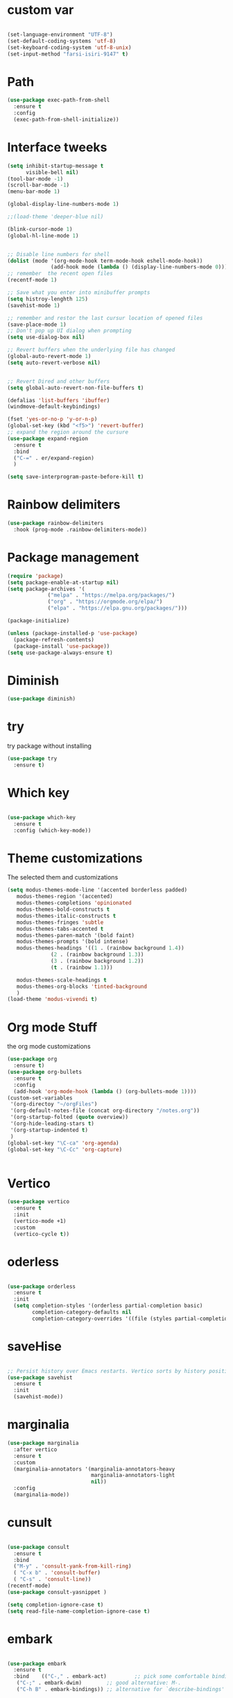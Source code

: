 #+STARTUP: overview

* custom var
#+begin_src emacs-lisp

  (set-language-environment "UTF-8")
  (set-default-coding-systems 'utf-8)
  (set-keyboard-coding-system 'utf-8-unix)
  (set-input-method "farsi-isiri-9147" t)
  
#+end_src

* Path
#+begin_src emacs-lisp
  (use-package exec-path-from-shell
    :ensure t
    :config
    (exec-path-from-shell-initialize))

#+end_src

#+RESULTS:
: t

* Interface tweeks
#+begin_src emacs-lisp
  (setq inhibit-startup-message t
        visible-bell nil)
  (tool-bar-mode -1)
  (scroll-bar-mode -1)
  (menu-bar-mode 1)

  (global-display-line-numbers-mode 1)

  ;;(load-theme 'deeper-blue nil)

  (blink-cursor-mode 1)
  (global-hl-line-mode 1)


  ;; Disable line numbers for shell
  (dolist (mode '(org-mode-hook term-mode-hook eshell-mode-hook))
                (add-hook mode (lambda () (display-line-numbers-mode 0))))
  ;; remember  the recent open files
  (recentf-mode 1)

  ;; Save what you enter into minibuffer prompts
  (setq histroy-lenghth 125)
  (savehist-mode 1)

  ;; remember and restor the last cursur location of opened files
  (save-place-mode 1)
  ;; Don't pop up UI dialog when prompting
  (setq use-dialog-box nil)

  ;; Revert buffers when the underlying file has changed
  (global-auto-revert-mode 1)
  (setq auto-revert-verbose nil)


  ;; Revert Dired and other buffers
  (setq global-auto-revert-non-file-buffers t)

  (defalias 'list-buffers 'ibuffer)
  (windmove-default-keybindings)

  (fset 'yes-or-no-p 'y-or-n-p)
  (global-set-key (kbd "<f5>") 'revert-buffer)
  ;; expand the region around the cursure
  (use-package expand-region
    :ensure t
    :bind
    ("C-=" . er/expand-region)
    )

  (setq save-interprogram-paste-before-kill t)

#+end_src

* Rainbow delimiters
#+begin_src emacs-lisp
  (use-package rainbow-delimiters
    :hook (prog-mode .rainbow-delimiters-mode))

#+end_src

#+RESULTS:
| rainbow-delimiters-mode |

* Package management
#+begin_src emacs-lisp
  (require 'package)
  (setq package-enable-at-startup nil)
  (setq package-archives '(
               ("melpa" . "https://melpa.org/packages/")
               ("org" . "https://orgmode.org/elpa/")
               ("elpa" . "https://elpa.gnu.org/packages/")))
                          
  (package-initialize)

  (unless (package-installed-p 'use-package)
    (package-refresh-contents)
    (package-install 'use-package))
  (setq use-package-always-ensure t)
#+end_src

#+RESULTS:
: t

* Diminish
#+begin_src emacs-lisp
  (use-package diminish)

#+end_src

#+RESULTS:

* try
try package without installing 
#+begin_src emacs-lisp
  (use-package try
    :ensure t)
#+end_src

* Which key
#+begin_src emacs-lisp

  (use-package which-key
    :ensure t
    :config (which-key-mode))
#+end_src

* Theme customizations
The selected them and customizations
#+begin_src emacs-lisp
  (setq modus-themes-mode-line '(accented borderless padded)
	 modus-themes-region '(accented)
	 modus-themes-completions 'opinionated
	 modus-themes-bold-constructs t
	 modus-themes-italic-constructs t
	 modus-themes-fringes 'subtle
	 modus-themes-tabs-accented t     
	 modus-themes-paren-match '(bold faint)
	 modus-themes-prompts '(bold intense)
	 modus-themes-headings '((1 . (rainbow background 1.4))
				(2 . (rainbow background 1.3))
				(3 . (rainbow background 1.2))
				(t . (rainbow 1.1)))

	 modus-themes-scale-headings t
	 modus-themes-org-blocks 'tinted-background
	 )
  (load-theme 'modus-vivendi t)
#+end_src

* COMMENT doom-modeline
#+begin_src emacs-lisp
      (use-package doom-modeline
         :init
         (doom-modeline-mode 1))
      (use-package all-the-icons)


#+end_src

* Org mode Stuff
the org mode customizations
#+begin_src emacs-lisp
    (use-package org
      :ensure t)
    (use-package org-bullets
      :ensure t
      :config
      (add-hook 'org-mode-hook (lambda () (org-bullets-mode 1))))
    (custom-set-variables
     '(org-directoy "~/orgFiles")
     '(org-default-notes-file (concat org-directory "/notes.org"))
     '(org-startup-folted (quote overview))
     '(org-hide-leading-stars t)
     '(org-startup-indented t)
     )
    (global-set-key "\C-ca" 'org-agenda)
    (global-set-key "\C-Cc" 'org-capture)


#+end_src

#+RESULTS:
: org-capture

* Vertico 
#+begin_src emacs-lisp
  (use-package vertico
    :ensure t
    :init
    (vertico-mode +1)
    :custom
    (vertico-cycle t))
  #+END_SRC

* oderless
  #+begin_src emacs-lisp 
  
  (use-package orderless
    :ensure t
    :init
    (setq completion-styles '(orderless partial-completion basic)
          completion-category-defaults nil
          completion-category-overrides '((file (styles partial-completion)))))
  #+end_src

* saveHise
#+begin_src emacs-lisp

  ;; Persist history over Emacs restarts. Vertico sorts by history position.
  (use-package savehist
    :ensure t
    :init
    (savehist-mode))
#+end_src

* marginalia
#+begin_src emacs-lisp
  (use-package marginalia
    :after vertico
    :ensure t
    :custom
    (marginalia-annotators '(marginalia-annotators-heavy
                             marginalia-annotators-light
                             nil))
    :config
    (marginalia-mode))
#+end_src

* cunsult
#+begin_src emacs-lisp

  (use-package consult
    :ensure t
    :bind
    ("M-y" . 'consult-yank-from-kill-ring)
    ( "C-x b" . 'consult-buffer)
    ( "C-s" . 'consult-line))
  (recentf-mode)
  (use-package consult-yasnippet )

  (setq completion-ignore-case t)
  (setq read-file-name-completion-ignore-case t)

#+end_src

#+RESULTS:
: t

* embark
#+begin_src emacs-lisp
  
  (use-package embark
    :ensure t
    :bind    (("C-," . embark-act)         ;; pick some comfortable binding
     ("C-;" . embark-dwim)        ;; good alternative: M-.
     ("C-h B" . embark-bindings)) ;; alternative for `describe-bindings'

    :init
    ;; Optionally replace the key help with a completing-read interface
    (setq prefix-help-command #'embark-prefix-help-command)
    :config

    ;; Hide the mode line of the Embark live/completions buffers
    (add-to-list 'display-buffer-alist
                 '("\\`\\*Embark Collect \\(Live\\|Completions\\)\\*"
                   nil
                   (window-parameters (mode-line-format . none))))

    )

  ;; Consult users will also want the embark-consult package.
  (use-package embark-consult
    :ensure t
    :after (embark consult)
    :demand t ; only necessary if you have the hook below
    ;; if you want to have consult previews as you move around an
    ;; auto-updating embark collect buffer
    :hook
    (embark-collect-mode . consult-preview-at-point-mode))

#+end_src


#+RESULTS:

* corfu
#+begin_src emacs-lisp
  (use-package corfu
    :custom
    (corfu-cyclt t)
    (corfu-auto t)
    (corfu-auto-prefix 2)
    (corfu-auto-delay 0.0)
    (corfu-gait-at-boundry 'separator)
    (corfu-echo-documentation 0.25)
    (corfu-preview-current 'insert)
    (corfu-preselect-first nil)
    :bind
    (:map corfu-map
          ("M-SPC" . corfu-insert-separator)
          ("RET" . nil)
          ("TAB" . corfu-next)
          ([tab] . corfu-next)
          ("S-TAB" . corfu-previous)
          ([backtab] . corfu-previous)
          ("S-<return>" . corfu-insert)
          )
    :init
    (global-corfu-mode)
    (corfu-history-mode)
    )
   
#+end_src

#+RESULTS:
: corfu-insert


* COMMENT Company(auto complete)
#+begin_src emacs-lisp
  (use-package company
     :ensure t
     :config
     (setq company-idle-delay 0)
     (setq company-minimum-prefix-length 3)

     ;(add-to-list 'company-backends 'company-at-point)

     :init
     (global-company-mode t)
     (setq company-tooltip-align-annotations t)
     )

   (use-package company-web
     :ensure t
     :config
     (add-to-list 'company-backends 'company-web-html)
     (add-to-list 'company-backends 'company-web-jade)
     (add-to-list 'company-backends 'company-web-slim)

     )
  (use-package company-box
    :ensure t
    :hook
    (company-mode . company-box-mode))

  (use-package company-quickhelp
    :config
    (company-quickhelp-mode)
    :custom 
    (company-quickhelp-delay 1)
    )


  ;   (push 'company-lsp company-backends))
#+end_src

#+RESULTS:
: t

* Haskell
#+begin_src emacs-lisp

  (use-package haskell-mode
    :init
    (setq haskell-tags-on-save t)        
    :config
    (add-hook 'haskell-mode-hook 'eglot-ensure)

  ; (lsp)
   ; :custom
   ; (haskell-mode-hook '(interactive-haskell-mode lsp))
    )
 #+end_src

* dab mode 
#+begin_src emacs-lisp
  
  (use-package dap-mode
    :ensure t)

;  (use-package dap-haskell)
  #+end_src 
  

* company ghci
#+begin_src emacs-lisp 

  (use-package company-ghci
    :config
    (push 'company-ghci company-backends)
    (add-hook 'haskell-interactive-mode-hook 'company-mode)
    )
  (add-hook 'haskell-mode-hook #'hindent-mode)
#+end_src

#+RESULTS:
| hindent-mode | lsp |

* eglot (another lsp-server)
#+begin_src emacs-lisp
  (use-package eglot
    )

#+end_src

#+RESULTS:

* cape
#+begin_src emacs-lisp
  (use-package cape
    :init
    (add-to-list 'completion-at-point-functions #'cape-dabbrev)
    (add-to-list 'completion-at-point-functions #'cape-file)
    )
#+end_src

#+RESULTS:


* COMMENT lsp-mode
#+begin_src emacs-lisp

  (use-package lsp-mode
      :ensure t
     ; :custom
      ;(lsp-completion-provider :capf)
      :init
      (setq gc-cons-threshold 100000000)
      (setq read-process-output-max (* 1024 1024))
      (defun my/lsp-mode-setup-completion()
        (setf (alist 'styles (alist-get 'lsp-capf completion-category-defaults))
              '(Flex)))
      :hook  (
       ;      (lsp-completion-mode . my/lsp-mode-setup-completion)
             (haskell-mode . lsp))
      :commands lsp-deffered

      )

  (use-package lsp-ui
        :ensure t
        :commands lsp-deffered
        :config
        (lsp-ui-doc-enable t)
        )

  (use-package dap-mode
       :ensure t)

  (use-package lsp-haskell
       :ensure t
       )
  (use-package consult-lsp
    :ensure t
    :config
    (define-key lsp-mode-map [remap xref-find-apropos] #'consult-lsp-symbols))

#+end_src

#+RESULTS:
: t

* Flycheck
#+begin_src emacs-lisp
  (use-package flycheck
    :ensure t
    :init
    (global-flycheck-mode t))
#+end_src

* Yasnippet
#+begin_src emacs-lisp
  (use-package yasnippet
    :ensure t
    :init
    (yas-global-mode 1)
    )

  (use-package yasnippet-snippets
    :ensure t
    )
  (use-package haskell-snippets
    :ensure t
    )
#+end_src

#+RESULTS:

* COMMENT org-reveal
convert an org file to the html presentation
#+begin_src emacs-lisp
  (use-package ox-reveal
    :ensure t
    :init
    (setq org-reveal-root "http://cdn.jsdeliver.net/reveal.js/3.0.0/")
    (setq org-reveal-mathjax t)
    )

#+end_src

* COMMENT Undo Tree
#+begin_src emacs-lisp
  (use-package undo-tree
    :ensure t
    :init
    (global-undo-tree-mode))

#+end_src

* Web Mode (unfinished, untested)
#+begin_src emacs-lisp
  (use-package web-mode
      :ensure t
      :config
      (add-to-list 'auto-mode-alist '("\\.phtml\\'" . web-mode))
      (add-to-list 'auto-mode-alist '("\\.tpl\\.php\\'" . web-mode))
      (add-to-list 'auto-mode-alist '("\\.[agj]sp\\'" . web-mode))
      (add-to-list 'auto-mode-alist '("\\.as[cp]x\\'" . web-mode))
      (add-to-list 'auto-mode-alist '("\\.erb\\'" . web-mode))
      (add-to-list 'auto-mode-alist '("\\.mustache\\'" . web-mode))
      (add-to-list 'auto-mode-alist '("\\.djhtml\\'" . web-mode))
      (add-to-list 'auto-mode-alist '("\\.html?\\'" . web-mode))
      (setq web-mode-engines-alist '(("django" . "\\.html\\'")))
      (setq web-mode-enable-auto-closing t)
     )
  

#+end_src

#+RESULTS:
: t

* projectile
#+begin_src emacs-lisp
    (use-package projectile
      :config
      (projectile-global-mode)
    
  ;    (setq projectile-completion-system 'ivy)
      :init
      (when (file-directory-p "~/projects/")
        (setq projectile-projct-search-path "~/project/"))
      (setq projectile-switch-project-action #'projectile-dired)
      )

    ;; (use-package counsel-projectile
    ;;   :ensure t
    ;;   :config
    ;;   (counsel-projectile-mode t))
    ;;(use-package consult-projectile
     ;;  )

    (use-package smartparens
      :hook (prog-mode . smartparens-mode)
      :custom
      (sp-escape-quotes-after-insert nil)
      :config
      (require 'smartparens-config))

    (show-paren-mode t)
#+end_src

#+RESULTS:
: t

* COMMENT Ibuffer
#+begin_src emacs-lisp
       (global-set-key (kbd "C-x C-b") 'ibuffer)
       (setq ibuffer-saved-filter-groups
             (quote (("default"
                      ("dired" (mode . dired-mode))
                      ("org" (name . "^.*org$"))
                      ("web" (or (mode . web-mode)
                                 (mode . js2-mode)
                                 (mode . css-mode)))
                      ("shell" (or (mode . eshell-mode)
                                   (mode . shell-mode)))
                      ("programming" (or
                                      (mode .haskell-mode)
                                      (mode .lisp-mode)))
                      ("emacs" (or (name . "^\\*scratch\\*$")
                                   (name . "^\\*Messages\\*$")))
                      ))))
       (add-hook 'ibuffer-mode-hook
                 (lambda ()
                   (ibuffer-auto-mode 1)
                   (ibuffer-switch-to-saved-filter-groups "default")))

#+end_src

#+RESULTS:
| lambda | nil | (ibuffer-auto-mode 1) | (ibuffer-switch-to-saved-filter-groups default) |




* Emmet-mode (html and css completions)
#+begin_src emacs-lisp
        (use-package emmet-mode
          :ensure t
          :config
          (add-hook 'web-mode-hook 'emmet-mode))
 

#+end_src

* Magit
#+begin_src emacs-lisp
  (use-package magit)
  



#+end_src

* helpful
#+begin_src emacs-lisp
  (use-package helpful
    :bind
    ([remap describe-function] . helpful-callable )
    ([remap describe-command] . helpful-command)
    ([remap describe-variable] . helpful-variable)
    ([remap describe-key] . helpful-key))

#+end_src

#+RESULTS:
: helpful-key

* speed type
#+begin_src emacs-lisp
        (use-package speed-type
          :custom
          (speed-type-default-lang 'English))
    


#+end_src

#+RESULTS:
33

* evil-mode
#+begin_src emacs-lisp
  (use-package evil
      ;:custom
      ; (evlil-mode 1)
  )
#+end_src

* COMMENT transpost frame

#+begin_src  emacs-lisp


(use-package transpose-frame)
    
(global-set-key (kbd "C-<tab> <left>")  'flop-frame)
(global-set-key (kbd "C-<tab> <right>")  'flop-frame)
(global-set-key (kbd "C-<tab> <up>")  'flip-frame)
(global-set-key (kbd "C-<tab> <down>")  'flip-frame)
(global-set-key (kbd "C-<tab> j") 'rotate-frame-clockwise)
(global-set-key (kbd "C-<tab> k") 'rotate-frame-anticlockwise)
#+end_src   
    
    
* repeate
#+begin_src emacs-lisp 
 
    (repeat-mode))
#+end_src 

* Visual column mode
#+begin_src emacs-lisp
    (defun efs/org-mode-visual-fill ()
      (setq visual-fill-column-width 190
            visual-fill-column-center-text t)
      (visual-fill-column-mode 1))
    (use-package visual-fill-column
      :hook (org-mode . efs/org-mode-visual-fill)
      )

#+end_src
*  exwm

#+begin_src emacs-lisp
  ;; rebind caps lock to Ctrl

                 (set-frame-parameter (selected-frame) 'alpha '(90 . 90))
                 (add-to-list 'default-frame-alist '(alpha . (90 . 90)))
                 (set-frame-parameter (selected-frame) 'fullscreen 'maximized)
                 (add-to-list 'default-frame-alist '(fullscreen . maximum))
                 (start-process-shell-command "xmodmap" nil "xmodmap ~/.Xmodmap")
                 (setq exwm-workspace-show-all-buffers t)
                 (setq exwm-layout-show-all-buffers t)
                 (defun efs/exwm-update-class ()
                   (exwm-workspace-rename-buffer exwm-class-name))

                 (use-package exwm
                   :config
                   (setq exwm-workspace-number 5)
                   )


                 (require 'exwm)
                 (require 'exwm-config)
                 (exwm-config-default)
                 (require 'exwm-systemtray)

                 (require 'exwm-xim)
                 (exwm-xim-enable)




                 (push ?\C-\\ exwm-input-prefix-keys)


                 (setq exwm-workspace-number 10)

                 (start-process-shell-command "xrandr" nil
                                              "xrandr --output VGA-1 --off --output HDMI-1 --mode 1920x1200 --pos 0x0 --rotate normal --output DP-1 --off")
                 (exwm-systemtray-enable)
                 (require 'exwm-randr)
                 (exwm-randr-enable)

           (setq exwm-input-global-keys
                 `(([?\s-r] . exwm-reset)
                   ([?\s-h] . grow-window-vertically)
                   ([?\s-l] . shrink-window-vertically)
                   ([?\s-\t] . other-window )
                   ([?\s-w] . exwm-workspace-switch)
                   ([?\s-\s] . counsel-linux-app)
                   ([?\s-p] . counsel-linux-app)
                   ([?\s-`] . (lambda () (interactive)
                               (exwm-workspace-switch-create 0)))
                   ,@(mapcar (lambda (i)
                               `(,(kbd (format "s-%d" i)) .
                                 (lambda ()
                                   (interactive)
                                   (exwm-workspace-switch-create ,i))))
                             (number-sequence 0 9))
                   ))


             (setq exwm-input-simulation-keys
                   '(([?\C-b] . [left])
                     ([?\C-f] . [right])
                     ([?\C-p] . [up])
                     ([?\C-n] . [down])
                     ([?\C-a] . [home])
                     ([?\C-e] . [end])
                     ([?\M-v] . [prior])
                     ([?\C-v] . [next])
                     ([?\C-d] . [delete])
                     ([?\C-k] . [S-end delete])))


      (exwm-enable)



                 (use-package desktop-environment
                   :after exwm

                   )


    (add-hook 'exwm-manage-finish-hook
              (lambda ()
                (when (and exwm-class-name
                           (string= exwm-class-name "XTerm"))
                  (exwm-input-set-local-simulation-keys '(([?\C-c ?\C-c] . ?\C-c))))))

              ;   (setq display-time-format "%d/%m/%Y %T")
              ;   (display-time-mode 1)
                 (use-package counsel
                   :bind
                   ("s-SPC" . counsel-linux-app)
                   ("C-x C-f" . counsel-find-file)
                   :custom
                   (counsel-linux-app-format-function #'counsel-linux-app-format-function-name-only)
                   )

                 (defun efs/exwm-update-title ()
                   (pcase exwm-class-name
                     ("firefox" (exwm-workspace-rename-buffer (format "Firefox: %s" exwm-title)))))
                 (add-hook 'exwm-update-title-hook #'efs/exwm-update-title)


            ;     (exwm-input-set-key (kbd "s-SPC") 'counsel-linux-app)
                 (exwm-input-set-key (kbd "<s-return>")  (lambda ()
                                                           (interactive
                                                            (start-process-shell-command "alacritty" nil "alacritty"))))
    (exwm-input-set-key (kbd "C-s-j") 'window-swap-states)
            (exwm-workspace-switch-create 1)

  (server-start)


  ;; polybar

  (defvar efs/panel-process nil
    "holds the process of the running panel if any")
  (defun efs/kill-panel ()
    (interactive)
    (when efs/panel-process
      (ignore-errors
        (kill-process efs/panel-process ))))

  (defun efs/start-panel ()
    (interactive)
    (efs/kill-panel)
    (setq efs/panel-process
          (start-process-shell-command "xmobar" nil "xmobar -d ~/.config/xmobar/xmobarrc.exwm.hs ")))

  (efs/start-panel)
          #+END_SRC


(async

* Check if everything is OK
#+begin_src emacs-lisp
  (hl-line-mode 1)
  (toggle-input-method)

  #+end_src


